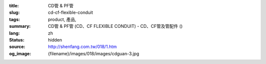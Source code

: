 :title: CD管 & PF管
:slug: cd-cf-flexible-conduit
:tags: product, 產品, 
:summary: CD管 & PF管 (CD、CF FLEXIBLE CONDUIT) - CD、CF管及管配件 ()
:lang: zh
:status: hidden
:source: http://shenfang.com.tw/018/1.htm
:og_image: {filename}/images/018/images/cdguan-3.jpg
